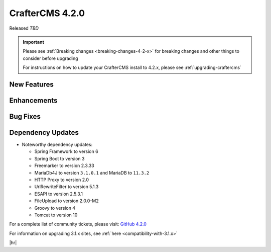 .. index:: CrafterCMS 4.2.0 Release Notes

----------------
CrafterCMS 4.2.0
----------------

Released *TBD*

.. important::

    Please see :ref:`Breaking changes <breaking-changes-4-2-x>` for breaking changes and other
    things to consider before upgrading

    For instructions on how to update your CrafterCMS install to 4.2.x,
    please see :ref:`upgrading-craftercms`

^^^^^^^^^^^^
New Features
^^^^^^^^^^^^

^^^^^^^^^^^^
Enhancements
^^^^^^^^^^^^

^^^^^^^^^
Bug Fixes
^^^^^^^^^

^^^^^^^^^^^^^^^^^^
Dependency Updates
^^^^^^^^^^^^^^^^^^
* Noteworthy dependency updates:

  - Spring Framework to version 6
  - Spring Boot to version 3
  - Freemarker to version 2.3.33
  - MariaDb4J to version ``3.1.0.1`` and MariaDB to ``11.3.2``
  - HTTP Proxy to version 2.0
  - UrlRewriteFilter to version 5.1.3
  - ESAPI to version 2.5.3.1
  - FileUpload to version 2.0.0-M2
  - Groovy to version 4
  - Tomcat to version 10

For a complete list of community tickets, please visit: `GitHub 4.2.0 <https://github.com/orgs/craftercms/projects/6/views/1>`_

For information on upgrading 3.1.x sites, see :ref:`here <compatibility-with-3.1.x>`

|hr|

